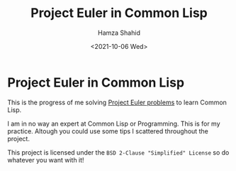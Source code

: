 #+TITLE: Project Euler in Common Lisp
#+AUTHOR: Hamza Shahid
#+DATE: <2021-10-06 Wed>
#+OPTIONS: title:nil

* Project Euler in Common Lisp
  This is the progress of me solving [[https://projecteuler.net/][Project Euler problems]] to learn Common
  Lisp.

  I am in no way an expert at Common Lisp or Programming. This is for my
  practice. Altough you could use some tips I scattered throughout the project.

  This project is licensed under the ~BSD 2-Clause "Simplified" License~ so do
  whatever you want with it!
